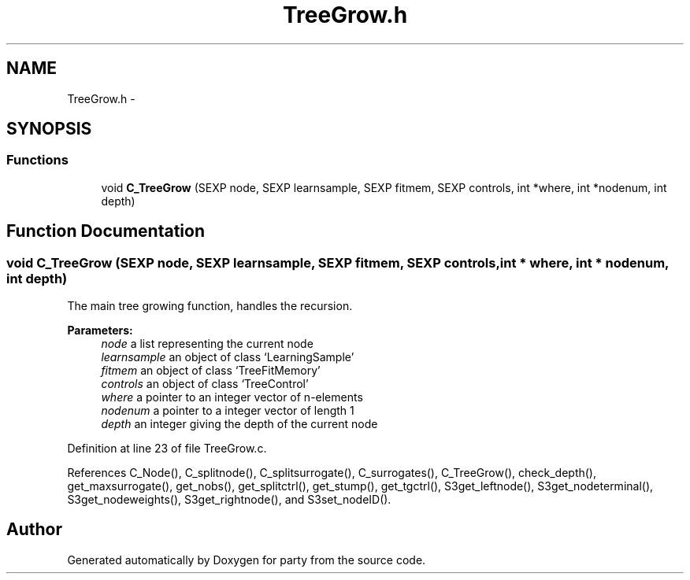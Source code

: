 .TH "TreeGrow.h" 3 "30 Jan 2008" "party" \" -*- nroff -*-
.ad l
.nh
.SH NAME
TreeGrow.h \- 
.SH SYNOPSIS
.br
.PP
.SS "Functions"

.in +1c
.ti -1c
.RI "void \fBC_TreeGrow\fP (SEXP node, SEXP learnsample, SEXP fitmem, SEXP controls, int *where, int *nodenum, int depth)"
.br
.in -1c
.SH "Function Documentation"
.PP 
.SS "void C_TreeGrow (SEXP node, SEXP learnsample, SEXP fitmem, SEXP controls, int * where, int * nodenum, int depth)"
.PP
The main tree growing function, handles the recursion. 
.br
 
.PP
\fBParameters:\fP
.RS 4
\fInode\fP a list representing the current node 
.br
\fIlearnsample\fP an object of class `LearningSample' 
.br
\fIfitmem\fP an object of class `TreeFitMemory' 
.br
\fIcontrols\fP an object of class `TreeControl' 
.br
\fIwhere\fP a pointer to an integer vector of n-elements 
.br
\fInodenum\fP a pointer to a integer vector of length 1 
.br
\fIdepth\fP an integer giving the depth of the current node 
.RE
.PP

.PP
Definition at line 23 of file TreeGrow.c.
.PP
References C_Node(), C_splitnode(), C_splitsurrogate(), C_surrogates(), C_TreeGrow(), check_depth(), get_maxsurrogate(), get_nobs(), get_splitctrl(), get_stump(), get_tgctrl(), S3get_leftnode(), S3get_nodeterminal(), S3get_nodeweights(), S3get_rightnode(), and S3set_nodeID().
.SH "Author"
.PP 
Generated automatically by Doxygen for party from the source code.
